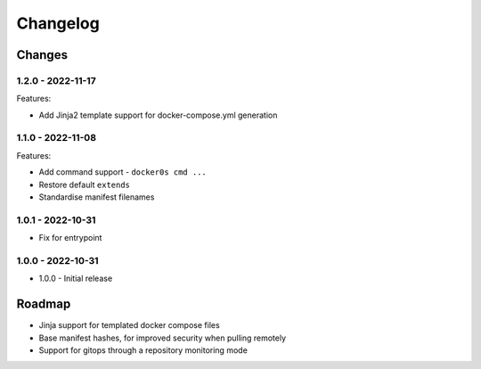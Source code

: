 =========
Changelog
=========

Changes
=======

1.2.0 - 2022-11-17
------------------

Features:

* Add Jinja2 template support for docker-compose.yml generation


1.1.0 - 2022-11-08
------------------

Features:

* Add command support - ``docker0s cmd ...``
* Restore default ``extends``
* Standardise manifest filenames


1.0.1 - 2022-10-31
------------------

* Fix for entrypoint

1.0.0 - 2022-10-31
------------------

* 1.0.0 - Initial release



Roadmap
=======

* Jinja support for templated docker compose files
* Base manifest hashes, for improved security when pulling remotely
* Support for gitops through a repository monitoring mode

